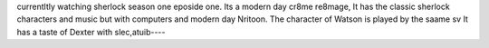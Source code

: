 currentltly watching sherlock season one eposide 
one. Its a modern day cr8me re8mage, It has the 
classic sherlock characters and music but with 
computers and modern day Nritoon. The character of 
Watson is played by the saame sv It has a taste of Dexter
with slec,atuib----
